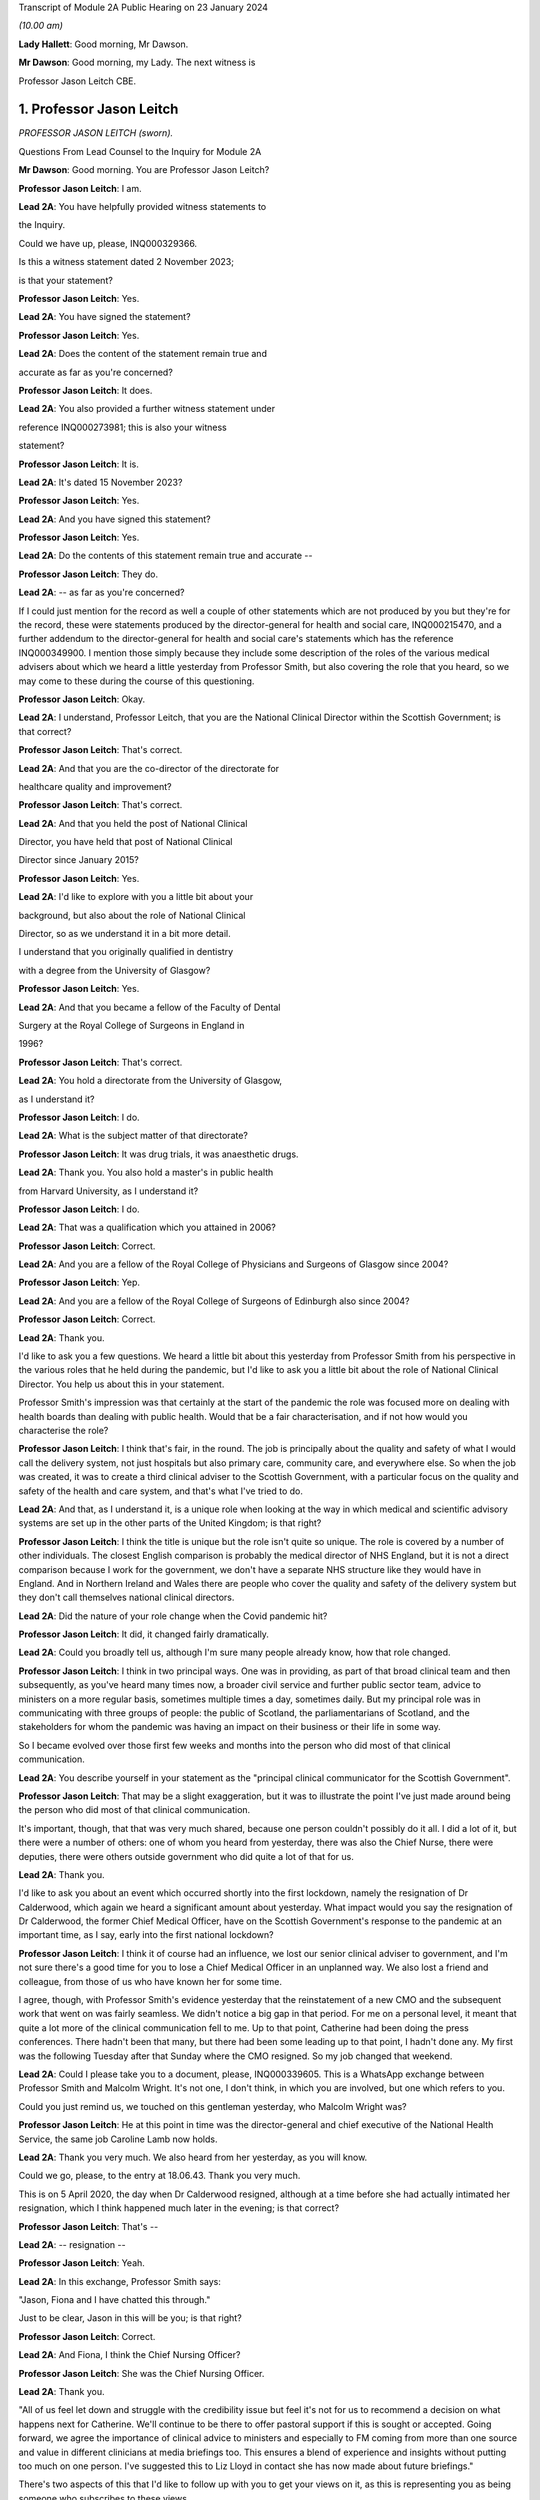Transcript of Module 2A Public Hearing on 23 January 2024

*(10.00 am)*

**Lady Hallett**: Good morning, Mr Dawson.

**Mr Dawson**: Good morning, my Lady. The next witness is

Professor Jason Leitch CBE.

1. Professor Jason Leitch
=========================

*PROFESSOR JASON LEITCH (sworn).*

Questions From Lead Counsel to the Inquiry for Module 2A

**Mr Dawson**: Good morning. You are Professor Jason Leitch?

**Professor Jason Leitch**: I am.

**Lead 2A**: You have helpfully provided witness statements to

the Inquiry.

Could we have up, please, INQ000329366.

Is this a witness statement dated 2 November 2023;

is that your statement?

**Professor Jason Leitch**: Yes.

**Lead 2A**: You have signed the statement?

**Professor Jason Leitch**: Yes.

**Lead 2A**: Does the content of the statement remain true and

accurate as far as you're concerned?

**Professor Jason Leitch**: It does.

**Lead 2A**: You also provided a further witness statement under

reference INQ000273981; this is also your witness

statement?

**Professor Jason Leitch**: It is.

**Lead 2A**: It's dated 15 November 2023?

**Professor Jason Leitch**: Yes.

**Lead 2A**: And you have signed this statement?

**Professor Jason Leitch**: Yes.

**Lead 2A**: Do the contents of this statement remain true and accurate --

**Professor Jason Leitch**: They do.

**Lead 2A**: -- as far as you're concerned?

If I could just mention for the record as well a couple of other statements which are not produced by you but they're for the record, these were statements produced by the director-general for health and social care, INQ000215470, and a further addendum to the director-general for health and social care's statements which has the reference INQ000349900. I mention those simply because they include some description of the roles of the various medical advisers about which we heard a little yesterday from Professor Smith, but also covering the role that you heard, so we may come to these during the course of this questioning.

**Professor Jason Leitch**: Okay.

**Lead 2A**: I understand, Professor Leitch, that you are the National Clinical Director within the Scottish Government; is that correct?

**Professor Jason Leitch**: That's correct.

**Lead 2A**: And that you are the co-director of the directorate for

healthcare quality and improvement?

**Professor Jason Leitch**: That's correct.

**Lead 2A**: And that you held the post of National Clinical

Director, you have held that post of National Clinical

Director since January 2015?

**Professor Jason Leitch**: Yes.

**Lead 2A**: I'd like to explore with you a little bit about your

background, but also about the role of National Clinical

Director, so as we understand it in a bit more detail.

I understand that you originally qualified in dentistry

with a degree from the University of Glasgow?

**Professor Jason Leitch**: Yes.

**Lead 2A**: And that you became a fellow of the Faculty of Dental

Surgery at the Royal College of Surgeons in England in

1996?

**Professor Jason Leitch**: That's correct.

**Lead 2A**: You hold a directorate from the University of Glasgow,

as I understand it?

**Professor Jason Leitch**: I do.

**Lead 2A**: What is the subject matter of that directorate?

**Professor Jason Leitch**: It was drug trials, it was anaesthetic drugs.

**Lead 2A**: Thank you. You also hold a master's in public health

from Harvard University, as I understand it?

**Professor Jason Leitch**: I do.

**Lead 2A**: That was a qualification which you attained in 2006?

**Professor Jason Leitch**: Correct.

**Lead 2A**: And you are a fellow of the Royal College of Physicians and Surgeons of Glasgow since 2004?

**Professor Jason Leitch**: Yep.

**Lead 2A**: And you are a fellow of the Royal College of Surgeons of Edinburgh also since 2004?

**Professor Jason Leitch**: Correct.

**Lead 2A**: Thank you.

I'd like to ask you a few questions. We heard a little bit about this yesterday from Professor Smith from his perspective in the various roles that he held during the pandemic, but I'd like to ask you a little bit about the role of National Clinical Director. You help us about this in your statement.

Professor Smith's impression was that certainly at the start of the pandemic the role was focused more on dealing with health boards than dealing with public health. Would that be a fair characterisation, and if not how would you characterise the role?

**Professor Jason Leitch**: I think that's fair, in the round. The job is principally about the quality and safety of what I would call the delivery system, not just hospitals but also primary care, community care, and everywhere else. So when the job was created, it was to create a third clinical adviser to the Scottish Government, with a particular focus on the quality and safety of the health and care system, and that's what I've tried to do.

**Lead 2A**: And that, as I understand it, is a unique role when looking at the way in which medical and scientific advisory systems are set up in the other parts of the United Kingdom; is that right?

**Professor Jason Leitch**: I think the title is unique but the role isn't quite so unique. The role is covered by a number of other individuals. The closest English comparison is probably the medical director of NHS England, but it is not a direct comparison because I work for the government, we don't have a separate NHS structure like they would have in England. And in Northern Ireland and Wales there are people who cover the quality and safety of the delivery system but they don't call themselves national clinical directors.

**Lead 2A**: Did the nature of your role change when the Covid pandemic hit?

**Professor Jason Leitch**: It did, it changed fairly dramatically.

**Lead 2A**: Could you broadly tell us, although I'm sure many people already know, how that role changed.

**Professor Jason Leitch**: I think in two principal ways. One was in providing, as part of that broad clinical team and then subsequently, as you've heard many times now, a broader civil service and further public sector team, advice to ministers on a more regular basis, sometimes multiple times a day, sometimes daily. But my principal role was in communicating with three groups of people: the public of Scotland, the parliamentarians of Scotland, and the stakeholders for whom the pandemic was having an impact on their business or their life in some way.

So I became evolved over those first few weeks and months into the person who did most of that clinical communication.

**Lead 2A**: You describe yourself in your statement as the "principal clinical communicator for the Scottish Government".

**Professor Jason Leitch**: That may be a slight exaggeration, but it was to illustrate the point I've just made around being the person who did most of that clinical communication.

It's important, though, that that was very much shared, because one person couldn't possibly do it all. I did a lot of it, but there were a number of others: one of whom you heard from yesterday, there was also the Chief Nurse, there were deputies, there were others outside government who did quite a lot of that for us.

**Lead 2A**: Thank you.

I'd like to ask you about an event which occurred shortly into the first lockdown, namely the resignation of Dr Calderwood, which again we heard a significant amount about yesterday. What impact would you say the resignation of Dr Calderwood, the former Chief Medical Officer, have on the Scottish Government's response to the pandemic at an important time, as I say, early into the first national lockdown?

**Professor Jason Leitch**: I think it of course had an influence, we lost our senior clinical adviser to government, and I'm not sure there's a good time for you to lose a Chief Medical Officer in an unplanned way. We also lost a friend and colleague, from those of us who have known her for some time.

I agree, though, with Professor Smith's evidence yesterday that the reinstatement of a new CMO and the subsequent work that went on was fairly seamless. We didn't notice a big gap in that period. For me on a personal level, it meant that quite a lot more of the clinical communication fell to me. Up to that point, Catherine had been doing the press conferences. There hadn't been that many, but there had been some leading up to that point, I hadn't done any. My first was the following Tuesday after that Sunday where the CMO resigned. So my job changed that weekend.

**Lead 2A**: Could I please take you to a document, please, INQ000339605. This is a WhatsApp exchange between Professor Smith and Malcolm Wright. It's not one, I don't think, in which you are involved, but one which refers to you.

Could you just remind us, we touched on this gentleman yesterday, who Malcolm Wright was?

**Professor Jason Leitch**: He at this point in time was the director-general and chief executive of the National Health Service, the same job Caroline Lamb now holds.

**Lead 2A**: Thank you very much. We also heard from her yesterday, as you will know.

Could we go, please, to the entry at 18.06.43. Thank you very much.

This is on 5 April 2020, the day when Dr Calderwood resigned, although at a time before she had actually intimated her resignation, which I think happened much later in the evening; is that correct?

**Professor Jason Leitch**: That's --

**Lead 2A**: -- resignation --

**Professor Jason Leitch**: Yeah.

**Lead 2A**: In this exchange, Professor Smith says:

"Jason, Fiona and I have chatted this through."

Just to be clear, Jason in this will be you; is that right?

**Professor Jason Leitch**: Correct.

**Lead 2A**: And Fiona, I think the Chief Nursing Officer?

**Professor Jason Leitch**: She was the Chief Nursing Officer.

**Lead 2A**: Thank you.

"All of us feel let down and struggle with the credibility issue but feel it's not for us to recommend a decision on what happens next for Catherine. We'll continue to be there to offer pastoral support if this is sought or accepted. Going forward, we agree the importance of clinical advice to ministers and especially to FM coming from more than one source and value in different clinicians at media briefings too. This ensures a blend of experience and insights without putting too much on one person. I've suggested this to Liz Lloyd in contact she has now made about future briefings."

There's two aspects of this that I'd like to follow up with you to get your views on it, as this is representing you as being someone who subscribes to these views.

The first I'd like to address with you is what is meant by the "credibility issue", in particular whether what's been referred to here is a concern about the effect that the resignation of Dr Calderwood would have with the public and with compliance with the then existent lockdown rules.

**Professor Jason Leitch**: It's a question probably best directed to Gregor, since he wrote it, and I don't remember the particular chat he's referring to in any detail. There was of course concern, particularly for those of us who were in the public eye, that rule breaks, in whatever form they took, would have an influence on public compliance and the dialogue we were then able to have because it became the subject of the interview rather than talking about the guidance. So I think that in broad terms is probably what Gregor means by the "credibility issue", but you'd have to ask him.

**Lead 2A**: Was that a concern which you had at that time personally?

**Professor Jason Leitch**: It was a concern that I shared across any of the high-profile rule breaks across the whole of the pandemic, including this one, yes.

**Lead 2A**: This was a particularly pivotal period, when an awful lot was going on, wouldn't that be fair to say?

**Professor Jason Leitch**: I think that's true of the whole pandemic, frankly, but yes, this was a very important period: lockdown had happened 10 days previously, and losing a CMO was of course going to be something that we both talked about, and had to recover from.

**Lead 2A**: I should have reminded of you this at the beginning, Professor Leitch, because I am of course familiar with your speech, but if you would possibly try to slow down a little -- it's a matter on which I'm often admonished myself -- just so that the stenographer --

**Professor Jason Leitch**: I already thought I was doing so. I'll have to ...

**Lead 2A**: Thank you very much. If you could do so a little more, it will be greatly appreciated, thank you very much.

You mentioned a moment ago that you took over principal or a principal responsibility for communication with the public after this. In light of this credibility issue, and the potential that it had for impacting upon public faith in the strategy and compliance with it, what was done to try to introduce that element or address that element in the public communications?

**Professor Jason Leitch**: I answered every question I was asked in a truthful and open way at that time. And during this period, including that week, of course, I did a number of media interviews. I had done a number of media interviews up to this point. The new thing for me the following week was to do the actual press conferences at the podium in Scotland, and I then became a regular face at those podia, with Professor Smith and others.

We answered those questions. My answer to the credibility question was always the same: whether it was this rule break or subsequent ones in other parts of the country, the rules apply to everybody and we're asking you to comply and please do.

That was my consistent answer and I didn't change it this day.

**Lead 2A**: The message also expresses a concern that the source of clinical advice to ministers and especially to the First Minister had up to this point come from Dr Calderwood alone, and hence there was a group effort, it appears, on behalf of the three of you to try to diversify the sources of advice that were going to senior ministers. Was it a concern which you shared at the time that Dr Calderwood had monopolised the advice being given to senior ministers including the First Minister?

**Professor Jason Leitch**: It wasn't. That's not how I would reflect on that period. I think Catherine was the principal person who took that advice to the First Minister, or had the relationship and the conversation with the First Minister, based on advice that was obtained more broadly from other clinical advisers. I wasn't involved very much at that period, so I can't speak to how that was done. My understanding of that period is she sought advice from a number of sources inside and outside government, but she was the one who had the relationship with the First Minister. That -- that bit is true.

**Lead 2A**: Did that close relationship also exist with the then Cabinet Secretary for Health and Sport, Ms Freeman?

**Professor Jason Leitch**: It did, between Catherine --

**Lead 2A**: Yes --

**Professor Jason Leitch**: -- my understanding of that relationship is it was good. I also had a good relationship with both of these politicians, to be clear. I had independent and long-standing relationships with the First Minister, because she was the health secretary when I first came to government, and Ms Freeman had been the health secretary for some time in my period as National Clinical Director.

**Lead 2A**: But you said a moment ago, I think, that you hadn't really been involved very much up till this point?

**Professor Jason Leitch**: I hadn't been involved in giving direct advice to the First Minister. I had been involved in the pandemic response.

**Lead 2A**: Yes.

**Professor Jason Leitch**: Principally with clinical communication, because the interviews had begun in Scotland's national media, and in the work of the Scottish Government directors, who were by this time meeting every day to try to ramp up the response within the health service.

**Lead 2A**: Ultimately the decisions about the pandemic were made by the First Minister, were they not?

**Professor Jason Leitch**: And her Cabinet.

**Lead 2A**: Your position is that they were made by the First Minister and her Cabinet?

**Professor Jason Leitch**: That's correct.

**Lead 2A**: It was important that the First Minister had around her trusted advisers, not just in a general sense, but trusted advisers whom she trusted in their ability to deal with the specific subject of the pandemic; is that correct?

**Professor Jason Leitch**: I agree, or an ability to get that advice from others more specific. I'm hesitating slightly because there were some elements of the pandemic that were so specialised that you couldn't possibly have a senior adviser in government for each of the elements. Vaccination is the one that comes to mind. So the joint committee on vaccination contains all of the UK's best experts on vaccination. Our role, Catherine's role, my role was to try and translate that very expert evidence into a form that could then be given to the decision-makers in each of the countries.

**Lead 2A**: That translation role was a key part of decision-making in Scotland, was it not?

**Professor Jason Leitch**: I agree.

**Lead 2A**: Did it take time for you, Professor Smith and of course the Chief Nursing Officer to develop a relationship with the principal decision-makers around Covid such as might replicate the obviously very close relationship which Dr Calderwood enjoyed with them?

**Professor Jason Leitch**: I can only speak for myself, I think you'd have to ask the other two how they felt. My relationship with the First Minister was long established and strong and I found it that week to be easy to slip into that role that she asked me to fulfil, without any difficulty at all.

**Lead 2A**: My question was directed at the need to develop strong relationships not in a general sense, which you've told us about, but specifically in relation to the extent to which you could provide this important translation role in connection with the pandemic, with which you said you had not previously been involved?

**Professor Jason Leitch**: I think I was able to fulfil that role and had the relationships with both the First Minister, the Deputy First Minister and the health secretary to do so.

**Lead 2A**: Thank you.

As I've said already, you describe yourself as the principal clinical communicator to the Scottish Government, and you have helpfully expanded on what that means.

Could I turn to paragraph 14 of your statement, please, at page 4.

In this passage, you say:

"Decisions relating to the response to Covid-19 were made by Scottish Ministers. My role was not as a decision-maker but as one of many advisers who attended meetings and formal groups where advice was formed and then submitted to Scottish Ministers. I would often attend meetings where I was not an active participant but to listen and learn. My job was to communicate the advice, following decisions by Ministers, to the three groups already mentioned."

I think you mentioned them again this morning. And above in your statement you had told us that these groups were the Scottish public, the Scottish Parliament and the Scottish Government stakeholders.

"To do that effectively I needed to understand the advice that was being given. Throughout the questions there is frequent reference to what medical/scientific advice was given, why that advice was given and how it was communicated. It is important at the outset to underline that my role focussed on communication. I was not principally involved in giving scientific/medical advice, although I was often present when such discussions were occurring."

Is that your position?

**Professor Jason Leitch**: It is. Nuanced by the fact that, as you heard yesterday, the principal clinical adviser to the Scottish Government is the Chief Medical Officer, and I therefore stood ready to help her, and then him, in any way I could with expertise I had or knowledge that I had from others inside the broader system. So I was part of the advisory structures, I wasn't the principal clinical adviser.

**Lead 2A**: Did you provide medical and scientific advice to the government about the pandemic response?

**Professor Jason Leitch**: So I'm not a doctor so I would just change "medical" to "clinical". I provided clinical advice to the best of my knowledge at times in the advisory structures that the Scottish Government had.

**Lead 2A**: Because in the statement provided by the director-general for health and social care, she describes the National Clinical Director as a clinician who will provide independent advice to Scottish ministers where required?

**Professor Jason Leitch**: That's correct.

**Lead 2A**: So you did provide advice on these matters?

**Professor Jason Leitch**: I did, broadly.

**Lead 2A**: What do you mean by the word "broadly"?

**Professor Jason Leitch**: I mean broadly as part of a group of clinical advisers, as part of the four harms group subsequently, as part of a network of advisers, including the Covid-19 Advisory Group. So -- so I don't want to give the impression that I was giving independent solo advice without that broad set of advisers coming together and providing consensus advice.

**Lead 2A**: If I may say so, Professor, it seems like you're trying to distance yourself from responsibility in giving advice; would that be fair?

**Professor Jason Leitch**: No, that would be not fair at all.

**Lead 2A**: Could I take you to a particular example, one that we looked at yesterday with Professor Smith in which you appear to have been involved in giving advice.

Could we look, please, at INQ000 -- sorry, we'll just look at the statement first, INQ000329366 at paragraph 190. This was, this is a -- to put this in context, this is where you're talking about some of the difficult decisions that Scottish Government had to make around about the sort of early autumn period of 2020, September/October. You'll remember that at that time there was consideration of imposing further restrictions, as on 7 September the First Minister had had to announce a slowing down of the easing of the lockdown because cases had started to rise in the late summer. Do you recall that period?

**Professor Jason Leitch**: I do.

**Lead 2A**: Would that be a fair broad characterisation of where we were at the time?

**Professor Jason Leitch**: I think it would.

**Lead 2A**: You mention in the statement there that:

"The 'circuit breaker' and a further lockdown [were] covered in ... [a particular] Technical Report ..."

And you:

"... gave no separate advice on these topics but [were] present at discussions, and in meetings, as it was important that I understood the position so I could then communicate Ministers' decisions."

Could I look, please, at INQ000241645.

Could I just go to the first page, please. This is an advice provided jointly by you, the Chief Medical Officer, and the Chief Nursing Officer, in connection with what restrictions you are proposing ought to be imposed at that time?

**Professor Jason Leitch**: It is.

**Lead 2A**: So this is an advice in which you were involved in a group of three on a very important matter at a very sensitive time during the course of the pandemic?

**Professor Jason Leitch**: Correct.

**Lead 2A**: Was this advice, this particular one -- and if we need to scroll through it to remind yourself of anything about it -- was this communicated to ministers?

**Professor Jason Leitch**: It was sent, I believe -- I only saw this last night, and I saw the email trail this morning. I think from the email trail it went to the private office of the Cabinet Secretary for Health and Sport. I can't be completely certain that it then went to the Cabinet Secretary but that would be what would be expected.

**Lead 2A**: Was the intention, when this had been completed, that it would go to ministers for them to consider your advice?

**Professor Jason Leitch**: Yes, we -- we sent it. A senior civil servant, not one of the three of us, our director of Covid on our behalf drafted this for us and then sent it into the Cabinet Secretary for Health's private office, which would be the way advice would be given.

**Lead 2A**: Right.

Could we look, please, at INQ000241644.

This is a second shorter advice from later the same day that we looked at with Professor Smith. We looked at some passages of these documents yesterday and in the first document it suggests that, from a public health perspective, there was a requirement at that time for decisive action, and a recommendation appears to be made for a firebreak lockdown. In this document, on page 1 at paragraph 6, it says:

"We remain of the view that a 'fire break' amounting to a general stay at home order may be required to be implemented quickly if our recommended measures do not have the desired effect. We do not propose at this stage a planned 'fire break' during the October school holidays but such a step may be required. With or without a 'fire break', we may have to consider tightening travel restrictions further during that period to reduce circulation of virus."

Just to be clear, is your understanding that both of these documents were sent to the private office of Ms Freeman during the course of that day?

**Professor Jason Leitch**: That's correct.

**Lead 2A**: Can you explain, please, what happened in between these two advices to change the nature of the advice which was being tendered?

**Professor Jason Leitch**: I can't remember the specifics. I would take you to the first paragraph of the second document which provides precisely that, it says: "We provided you with our initial advice earlier today. We have taken the opportunity to consider the emerging data and the modelling and on that basis we're of the view that we need to strengthen our position."

So we've clearly between 11 in the morning and 6 at night received more data and modelling and adapted our advice. This is only a section of the first document. The context, the data still stands from the first document in the morning. This is then a new set of interventions which we are recommending. The bullet point list is tighter and more severe than the bullet point list contained in the 11 am advice.

**Lead 2A**: You don't list here, though, do you, the new modelling and data that you took into account?

**Professor Jason Leitch**: We do not.

**Lead 2A**: Okay.

Could I ask you, please, to go to INQ000332382. I'm looking at the 2/2/21, 9.07.

Again, this comes from a group which I don't think you were part of, as far as we can work out, but it includes a number of WhatsApp messages. It's called "Team CMO". Gregor Smith and his staff appear to have been part of it. And in the message of 2 February 2021, at 9.07 -- the "NR" simply means that there's a name there that for some reason has been redacted, Professor, just so you understand.

It says:

"Morning [somebody] emailed on Friday in relation to border health measures to seek clinical views on his recommendations on the review of exemptions from isolation in travel regulations. He is hoping to get this to ministers today. Jason has provided his views on this. Are you happy for this to go to ministers with just Jason's views, or would you like to go back to Craig today?"

This appears to be an email referring to you having provided advice in connection with what should be done about travel restrictions in the early part of 2021; is that correct?

**Professor Jason Leitch**: It does appear to be, yes.

**Lead 2A**: And did you provide that advice?

**Professor Jason Leitch**: I can only -- I can only accept it and say yes.

**Lead 2A**: Was that the kind of thing on which you were providing advice to ministers?

**Professor Jason Leitch**: I did on occasion, yes. The process here would be that the senior civil servant in charge of border health measures would have a briefing that would be written, and then send that out to those of us who were trying to provide clinical advice, seeking that clinical advice. That might go to a number of us -- these days were very busy, and I clearly was able to respond with -- with my view. Gregor hasn't been able to by this time in the morning, and his team are saying: do you want to give your views too? That would then form a consensus view to that civil servant and that would then be sent to ministers.

**Lead 2A**: Could we go to INQ000268027, please.

Again, this is a WhatsApp exchange from a group which was called "Star Chamber", from October -- the group has messages in it that we've seen from October 2020 to in fact early in 2023. I'm looking at the message at 10.09. This is one in which you are involved.

Again, the context of this is perhaps important. This is the October 2020 when, if I recall correctly, this was the point at which the pandemic was largely being managed by putting different areas into different levels of restrictions, and so there were frequent changes of which levels the different areas, the different local authority areas of Scotland needed to be in, in order to manage the extent of the threat in those areas; is that broadly where we were at this stage?

**Professor Jason Leitch**: Correct.

**Lead 2A**: And at 10.09 you point out that:

"Here my 'provisional' allocations having seen the tiers:

"4 - Lanarkshires

"3 - central belt plus Dundee, minus East Lothian and Edin city

"2 - everyone else except;

"1 - islands ..."

You then say to others in the group:

"Thoughts?"

And then you get a response from Jim McMenamin, from whom we've heard already, with his views, and again you say:

"OK. Yep, these are today. On the day we do it we can reconsider."

And you say:

"Thanks."

So again, this is you coming up with an analysis, I think, of what the various local authority areas should be in, you are checking it with a senior colleague, Dr McMenamin, but you are reaching an independent clinical view about what levels these areas should be put into, aren't you?

**Professor Jason Leitch**: I am. The context here is that this group contains three individuals, Jim McMenamin, Gregor Smith and me. Jim McMenamin chaired the National Incident Management Team. The National Incident Management Team was the place where the final advice about tiers was given and then submitted to us in government. So Jim would often use this WhatsApp group to get the clinical consensus from the three of us so that he could then chair the National Incident Management Team with our views in mind. We had data that, for instance, said "If you are this, this is the level you will be", which is how I end up with a 4 for Lanarkshire, a 3 for Dundee, because we had criteria by which the local authorities would know roughly where they were going, based on data that we were seeing.

**Lead 2A**: We've heard evidence, as you will probably know, from Dr McMenamin already, including on the NIMT and its role.

These messages show, do they not, that, far from being simply the principal clinical communicator for the Scottish Government, you were a key adviser on important matters relating to key decisions taken at key times in the management of the pandemic, do they not?

**Professor Jason Leitch**: They do. I don't think I was solely the principal clinical communicator.

**Lead 2A**: Could I just take you to another passage, please, the INQ000335127.

Now, I won't take you through all of this, but I think this has been provided to you in advance. This is an exchange on 6 August 2020 which involves you, Nicola Sturgeon and Joe Fitzpatrick MSP, relating to breaches of lockdown rules by players of Aberdeen Football Club; is that correct?

**Professor Jason Leitch**: It is, but I've only just learned from you that it's Joe Fitzpatrick. I only saw this last night, I didn't know who the other individual was.

**Lead 2A**: Okay. Do you recall these discussions broadly around this time?

**Professor Jason Leitch**: I don't. I recall the incident and I recall the general response to the incident, but I don't recall these specific messages.

**Lead 2A**: So there are some exchanges and there's a message on if we could go on to the next page of this.

*(Pause)*

**Lead 2A**: Sorry, could we go to INQ000335139.

This is in the same context, these are documents that are split up for administrative purposes but effectively, as I understand it, come from the same chain.

You say that:

"I realise it's late but...I think postponing rewards bad behaviour, cancelling and forfeiting the points seems much more appropriate."

There is then a discussion about what should happen with regard to the football club and the breaches of the rules.

Does this exchange not show, in relation to an important matter, that you had direct access to key decision-makers, including the First Minister, including via these messages, and that you were offering direct advice in connection with the way that this important

matter should be handled during the pandemic?

**Professor Jason Leitch**: Yes, it does, but I don't think this is the same chain.

I don't think Ms Sturgeon is on this chain. I didn't

know it was Joe Fitzpatrick, because I only saw this

last night. So I think this is a set of messages August from you -- a little bit further down, I think,                  6           between Joe Fitzpatrick, who was the minister for public

health and sport at the time, and me. I don't think

Ms Sturgeon has anything to do with this --

**Lead 2A**: Okay, but you're offering advice to that minister in any

event?

**Professor Jason Leitch**: I'm having a discussion about what we could do about

this particular football game with the minister for

public health and sport, correct.

**Lead 2A**: That's not advice?

**Professor Jason Leitch**: No, that's advice.

**Lead 2A**: Okay.

**Professor Jason Leitch**: But it wouldn't be the only place that advice would

happen. That would then be put into the system with the

head of sport at Scottish Government.

**Lead 2A**: Thank you.

I'd like to ask you some questions, please, about

your -- the general subject of your use and retention of

messages during the course of the pandemic.

We'll talk about your general communications role

later, but what was your understanding of the Scottish Government's policy on the use and retention of informal messaging such as WhatsApp or text messages or other such things during the course of the pandemic?

**Professor Jason Leitch**: As you've heard, the record retention policy was that you could use informal messaging systems for Scottish Government business. If you did, you should ensure that any advice or any decisions or anything that should be in the corporate record was then placed in that corporate record by email, briefing, et cetera, and then you should then delete the informal messaging. And that's the guidance I followed.

**Lead 2A**: Right, so you mentioned there that advice or decisions should be transferred by those mechanisms. What about discussions relating to the management of the pandemic?

**Professor Jason Leitch**: I think that's subjective, but I think the core advice and the -- so, for instance, the conversation with Jim McMenamin around the National IMT and the -- what levels each place should be at, would then be taken by Jim to the National IMT and that would form the corporate record for that decision-making, and that WhatsApp message could then be deleted. And should be deleted, according to the guidance.

**Lead 2A**: Just to be clear, my question was directed less at the subjective interpretation, which you helped us with, but more whether your understanding was that there was a requirement to retain messages which related to discussions salient to your business in the Scottish Government?

**Professor Jason Leitch**: I think there was a requirement to keep salient information and put it in the corporate record. I don't think there was a requirement to take word for word what was in the informal messaging and place it into the corporate record. But once decisions, advice had been constructed, I think you were then required, according to the guidance, to place that in an email or a briefing or in a meeting with a minister or whatever the next step might have been.

**Lead 2A**: So your position was that you required to retain the decisions, or evidence of the decisions which had been taken in the corporate record, but -- and also you had to retain advice which had been given for the corporate record, but beyond that any discussions salient to the business of the Scottish Government which you had been involved in did not require to be retained; is that correct?

**Professor Jason Leitch**: Correct.

**Lead 2A**: Could I just refer to your statement, which is INQ000273981, this is the one from 15 November, and in response to question 23 at page 10, you say:

"Except for direct messages from my Twitter account, I have not retained any one-to-one informal communications in relation to the management of the pandemic in Scotland. This is because I followed the policy described in more detail above in answer to question 14."

So you used text messages, WhatsApp messages; is that right?

**Professor Jason Leitch**: That's correct.

**Lead 2A**: But you did not retain them above and beyond the interpretation of the policy that you've just set out for us?

**Professor Jason Leitch**: Correct.

**Lead 2A**: I should make clear, perhaps, that some of the messages we've already gone to are not messages that were produced by you, isn't that correct?

**Professor Jason Leitch**: Correct.

**Lead 2A**: Because you had deleted those messages?

**Professor Jason Leitch**: Correct.

**Lead 2A**: And those messages, for the sake of clarity, for your benefit, were provided to us by other people who had retained certain messages which contained some discussions about or involving you?

**Professor Jason Leitch**: That's correct, and who potentially worked for other organisations with different guidance.

**Lead 2A**: Are you seeking to make something of the fact that some of these people worked for different organisations?

**Professor Jason Leitch**: No, I'm just --

**Lead 2A**: Do you know what the PHS guidance was?

**Professor Jason Leitch**: I do not.

**Lead 2A**: Well, if you're trying to suggest that there was different guidance within PHS, I would just like to explore that with you.

**Professor Jason Leitch**: I'm trying to suggest that my guidance was as we've described, that's what I followed. Others would presumably have to follow the guidance in their institutions.

**Lead 2A**: You say in your statement that you've always operated a "today's work, today" approach in your professional life, what do you mean by that?

**Professor Jason Leitch**: I mean that the volume of information in this job, both pre-pandemic but particularly during the pandemic, can be completely overwhelming. Hundreds of emails a day, multiple sources of information. And the only way I have found to manage that, and it's personal, other people do it differently, is to try to manage today's messages, emails today. So I have a system of a private office and me who file emails very strictly. I try and work an "inbox zero" way of working, so my inbox is empty each evening, and that is the only way I've found to manage the level of information that I do. So that means that I would try and manage the messages that I had to manage that day and deal with them that day.

**Lead 2A**: And that's always been your approach to work and it would apply all the more so during the course of the pandemic I would imagine?

**Professor Jason Leitch**: Correct, and remains my way of working today.

I think in this kind of job, with the broad information sources that I receive and the volume I receive, it's the only way I have found of managing my day-to-day work or it becomes completely overwhelming.

**Lead 2A**: Thank you.

Were you aware of any guidance that was issued by the Scottish Government during the course of the pandemic expanding upon its broad policy of document and information retention and trying to make the policy more specific to the fact that people were working in remote locations, using a wider variety of forms of communication, or is the general policy which you've outlined the only policy of which you were aware?

**Professor Jason Leitch**: I have an understanding that it was updated. The principle updating over time was to add in specific reference to the new forms of communication that we were then using. Teams, Zoom, as we all got used to those digital messaging systems inside the Scottish Government.

At the beginning of the pandemic the Scottish Government didn't have Teams and then it subsequently got Teams so they added Teams into the message guidance.

But the core message guidance and information guidance remained the same.

**Lead 2A**: We're aware of a policy that was given to us by one of the directorates that we went through last week that was issued in November 2021. Is that the update that you're referring to, or is there something else that --

**Professor Jason Leitch**: I think there are a number. That's the one that for the first time, I think, although we'd have to bring it up, I think that's the one that specifically mentions WhatsApp for the first time. But my understanding of the general information guidance was that what happened then was they added a specific example, which was WhatsApp. There had already been an added example of Teams. But the pre-pandemic guidance included all messaging for government business.

**Lead 2A**: Yes. So in many ways the basic obligations remained the same, as far as you were concerned?

**Professor Jason Leitch**: Correct.

**Lead 2A**: Even although these new media started to be used more frequently, for obvious reasons?

**Professor Jason Leitch**: Correct.

**Lead 2A**: It is of course -- did you agree with me that it is important, for the purpose of accountability and transparency, that senior figures such as the National Clinical Director, yourself, retain a record of their discussions around important decisions relating to the pandemic and other such matters? Is that an important thing?

**Professor Jason Leitch**: Yes.

**Lead 2A**: Is it important so that those in whose name decisions are taken are able to understand how and why those decisions were taken?

**Professor Jason Leitch**: Yes.

**Lead 2A**: And it's important, I think, would you agree with me, that the roles of particular senior officials in providing advice which may support ultimate decisions or may support an ultimate decision not to act in some way, is it important that the role played by each of these senior officials in those decisions or advice provided should be recorded for those interested in the process?

**Professor Jason Leitch**: Yes.

**Lead 2A**: Could I take you, please -- could I just remind you, first of all, that on 27 May, in response to a question about whether Nicola Sturgeon would order a public inquiry into the Covid-19 outbreak in care homes, she replied in the Scottish Parliament as follows:

"Of course there will be a public inquiry into this whole crisis and every aspect of this crisis, and that will undoubtedly include what happened in care homes."

Do you remember that? That was quite a significant moment in the early part of the pandemic. Do you remember the general theme and her saying that at the time?

**Professor Jason Leitch**: I remember the general theme, I don't remember the specifics of the moment. But yes, in general terms I remember that.

**Lead 2A**: Was it your understanding that from at least that point onwards, if not throughout the pandemic, it was reasonably anticipated that there would be some form of inquiry into how the pandemic had been managed?

**Professor Jason Leitch**: Yes, I presumed it from the outbreak of the pandemic.

**Lead 2A**: Thank you.

Could I have a look, please, at a chat group which is under INQ000268025. Page 6, please.

This is a WhatsApp chat group which we looked at with another witness last week. It is at this time, I think, we worked out with Mr Thomson, it has a rather unusual name, it's a combination of letters and numbers, and I think it was subsequently transferred into a name?

**Professor Jason Leitch**: It's a viral version.

**Lead 2A**: Yes.

**Professor Jason Leitch**: Before it got a Greek name -- they give them numbers before they give them Greek names.

**Lead 2A**: Which is why it's B.1.617.2?

**Professor Jason Leitch**: Correct, which subsequently became Omicron.

**Lead 2A**: Subsequently became Delta, possibly?

**Professor Jason Leitch**: Okay.

**Lead 2A**: We discussed this with Mr Thomson, because he explained that context to us.

**Professor Jason Leitch**: Correct.

**Lead 2A**: And you're absolutely right, I think it explains the change in name, but the subject matter I think was perhaps to discuss the Delta -- it's in the context of the Delta outbreak having an effect on Scotland?

**Professor Jason Leitch**: You're correct.

**Lead 2A**: Which I think happened -- started to happen in, really, the immediate aftermath, coincidentally, of the Scottish election, the Scottish Parliament election in May of that year; is that correct, broadly?

**Professor Jason Leitch**: That's correct.

**Lead 2A**: In this message -- I should make clear again that this was not a message or a messaging group that was provided by you. This again was provided by Dr McMenamin, just for your information.

**Professor Jason Leitch**: Okay.

**Lead 2A**: Could I have a look, please, at this, in this there is a discussion in which Ken Thomson, from whom we've heard, says:

"I feel moved at this point to remind you that this channel is FOI-recoverable."

Then there is a picture of what looks like a face with a mouth zipped over.

And then someone called Penelope, who I think is Penelope Cooper, who is identified just above that says:

"Clear the chat!"

Jim McMenamin says:

"Happy to do so -- Lan reduced from 51 to 39 but fair comment."

To which you say:

"WhatsApp deletion is a pre-bed ritual."

Why did you think that daily deletion of messages was appropriate?

**Professor Jason Leitch**: It's a slightly flippant -- and it's an exaggeration. I didn't daily delete my WhatsApp. My position is, as I've just described to you, that I tried to do today's work today, and if I could assure myself that that work had been managed and dealt with, then I deleted the informal messaging that had led to that moment.

But this was a flippant exaggeration in an informal messaging group, and it wasn't done every day before I went to bed.

**Lead 2A**: It would tend to suggest, would it not, this exchange, that all of you are keen to try to delete messages which may subsequently be recoverable in a Freedom of Information request?

**Professor Jason Leitch**: That isn't my position.

**Lead 2A**: If you did delete your messages on a regular basis, in order to accord even with your interpretation of the policy, you would have required, on a daily or regular basis, to have taken information from that and loaded it onto the corporate record; is that correct?

**Professor Jason Leitch**: In some form. I would have had to have taken the core of that decision or advice -- not the informal chitchat, but the advice and decision-making -- into some form of briefing or email, correct.

**Lead 2A**: And that would have been a task that would have been difficult to have achieved, that translation exercise, given the volume of discussion that you have been talking about?

**Professor Jason Leitch**: Well, it depends where that volume comes from. Much of government business was done in meetings, on Teams, in briefings, in conversations that we had --

**Lead 2A**: I'm obviously talking about any informal(?) messaging here?

**Professor Jason Leitch**: So I don't think it was as onerous as perhaps you're suggesting to take the advice from this group, for example, about what we thought about Lanarkshire or Dundee and assure ourselves that Jim would then take that advice and use it in the National Incident Management Team, and therefore this group could then be deleted.

**Lead 2A**: Could I take you to another document, please.

INQ000268017, page 4.

This is a -- again, this comes from another WhatsApp chat called "Covid outbreak group", and there is a discussion here between a number of people, which I don't want to go through in great detail, but there's a discussion here about the position in Aberdeen at that stage, and the extent to which I think -- well, you were discussing a number of things. You're involved in the discussion. Paul Cackette, Gregor Smith, these are people who are discussing the position in Aberdeen and what might be done, broadly speaking; is that right?

**Professor Jason Leitch**: Indeed and the Covid outbreak group was designed for us to have those conversations about outbreaks.

**Lead 2A**: The entry at 21.44, please.

This is on 30 September 2020 at 21.44. It's on page 24.

*(Pause)*

**Lead 2A**: At 21.44 on 30 September 2020 in this group you say:

"Thanks all....and just my usual gentle reminder to delete your chat....particularly after we reach a conclusion. Thanks all....."

Could you explain what you're suggesting to the other members of this important group then?

**Professor Jason Leitch**: I'm suggesting that we follow the guidance I've just described to you in precisely the way I've just described.

**Lead 2A**: Could you explain that in a bit more detail in this context?

**Professor Jason Leitch**: So this is me suggesting that we should follow the Scottish Government guidance that once we've reached a conclusion, and that conclusion has been fed into whichever mechanism was appropriate for that conclusion, that the chat should be deleted.

**Lead 2A**: Is it correct to say that some of the groups in which you were involved had an auto-delete function applied to it, applied to them?

**Professor Jason Leitch**: It is.

**Lead 2A**: Did you apply that auto-delete function?

**Professor Jason Leitch**: In my memory only once.

**Lead 2A**: And what was the group in which you applied that?

**Professor Jason Leitch**: It was the group we've already discussed with Mr McMenamin and Professor Smith.

**Lead 2A**: What is the consequence of applying an auto-delete function?

**Professor Jason Leitch**: It auto-deletes after a period that you set.

**Lead 2A**: And that deletes -- whose messages does that delete?

**Professor Jason Leitch**: I ... that's a good question, I think it deletes everybody's.

**Lead 2A**: So you set a function which would automatic -- in a group which would automatically delete everyone's messages without knowing whether or not the people had had the opportunity to upload any important information on to the corporate record; is that correct?

**Professor Jason Leitch**: I was comfortable in that group that the decisions we were coming to were being dealt with very, very quickly, because it's the group I've just described to you. That group was principally used on my behalf. I set it up, for me, in order for me to get data prior to media appearances. That's what that group was principally used for. And if you look through it, that's what most of the chat is about, it's me asking Jim for what the rate is in Borders tomorrow, because I'm going on TV in the morning. There was no requirement to retain that data. Jim then subsequently used it in order to get clinical consensus for the National IMT prior to going to the National IMT, and then it could auto-delete.

**Lead 2A**: If your interpretation of the policy is incorrect, and if there was a requirement to retain messages beyond those that you say you have retained on the corporate record, such that messages require to be retained showing discussions salient to the business of the Scottish Government, you have deleted such messages, have you not?

**Professor Jason Leitch**: In line with the Scottish Government guidance.

**Lead 2A**: Well, I'm putting to you a proposition that your interpretation of the guidance is wrong, and I'm putting to you that in fact what one needs to do is retain discussions salient to the business of Scottish Government, which is a wider category than I think you have accepted you have retained. Is that right?

**Professor Jason Leitch**: I disagree with your interpretation of the guidance.

**Lead 2A**: Well, if you just answer my question, please, on that hypothesis. Have you deleted messages, if my interpretation is correct --

**Professor Jason Leitch**: But it's a hypothetical question with which I disagree. I think I have followed the Scottish Government guidance and my interpretation of it is correct.

**Lead 2A**: If, on my hypothesis, Professor, have you deleted messages that fall within the category as I've defined it?

**Professor Jason Leitch**: I think I have followed the Scottish Government guidance and deleted messages in line with the Scottish Government guidance.

**Lead 2A**: Have you applied auto-deletes which will result in messages falling within the category as I've defined it being deleted from the corporate record?

**Professor Jason Leitch**: On one occasion I set an auto-delete in the group we've just described, and I am comfortable that that falls within the Scottish Government guidance.

**Lead 2A**: Thank you.

Could I move on to a separate matter, please, INQ000334792.

We spoke already, Professor, in the context of efforts made by you and others in the aftermath of the resignation of Dr Calderwood of the importance of senior officials, and of course ministers by extension, complying with the rules in order to maintain public confidence and compliance with the regulations. I think that was your position?

**Professor Jason Leitch**: It is my position.

**Lead 2A**: And indeed you, I think, told us that in the period when you took over principal communication responsibilities with the various groups that you described, it was important for you, as part of your message at that time, to try to deal with difficulties that had arisen in that regard as a result of Dr Calderwood's resignation?

**Professor Jason Leitch**: Correct.

**Lead 2A**: And generally it was, of course, important going forward, in particular in the light of that having happened, that ministers complied with the rules and that there was clarity as to what the rules were so as to maximise public confidence and compliance?

**Professor Jason Leitch**: Yes.

**Lead 2A**: Page 42, please, 19 November.

There is an exchange here, I think, between yourself and the now First Minister, is that correct, on this page? There are a number of exchanges.

**Professor Jason Leitch**: Correct.

**Lead 2A**: This again, I should say, this was not provided by you, this exchange, was it?

**Professor Jason Leitch**: It was not.

**Lead 2A**: It was in fact provided by the now First Minister in response to requests made of him.

In this exchange, which took place in November 2021, on 19 November -- again, if we can try to contextualise that for people. I'll try but if I get it wrong, Professor, please correct me. This is a period when cases have started to rise very significantly in Scotland, initially as a result of the Delta wave, but we're now coming close to if not quite into the period when Omicron started to become the dominant strain, pushing cases up even further, isn't that right?

**Professor Jason Leitch**: Correct.

**Lead 2A**: What we're about to see at this stage, we've seen from some statistical evidence, was a peak which represented a peak of infection eight times greater than had been the peak in the first wave in Scotland, in terms of the numbers that were infected, on a broad assessment. Was that roughly your understanding?

**Professor Jason Leitch**: Indeed, but extra context perhaps is vaccination and therapeutics were -- were able to help us and, in some way, deal with that eight times increase, but yes, you're correct.

**Lead 2A**: Yes, we heard quite a bit about vaccination and its impacts on the strategy from Professor Smith yesterday, but I'm just trying to get the context here, because, of course, the cases were already high from Delta and they were about to go through the roof with Omicron, although this was not known at that time, I think. Is that broadly where we were at this point? Have I got that right?

**Professor Jason Leitch**: I think so.

**Lead 2A**: Therefore it was important at this stage that the government be doing everything it can to try to make sure there was maximum compliance, because Omicron, although thought to be milder, was way more infective and ultimately caused a significant number -- thousands of deaths in Scotland?

**Professor Jason Leitch**: Correct.

**Lead 2A**: In this exchange the now First Minister says -- he refers in the I&S section, which has been taken away, to an event that he is attending and he says:

"I know sitting at the table I don't need my :outline:`mask`. If I'm standing talking to folk need my :outline:`mask` on?

You say:

"Officially yes. But literally no one does. Have a drink in your hands at ALL times. Then you're exempt. So if someone comes over and you stand, lift your drink."

Then you say:

"That's fun. You'll go down a treat. Where is it???"

Then he goes on and gives you some information about what it is that he's going to be attending.

Why did Mr Yousaf, then the Cabinet Secretary for Health and Social Care, do you understand, feel the need to clarify the rules with you about :outline:`face masks`? Did he not know what they were already?

**Professor Jason Leitch**: There was an ambiguity here that I faced as well, as we re-opened in this period, of the country, and that ambiguity was that we were allowing social occasions. I remember being at this -- that same evening I was giving an after dinner speech at the Royal College. And there was an :outline:`ambiguity around mask wearing` when you were seated, eating, drinking, because these events are -- often involve a dinner. And there was some difficulty with the interpretation of :outline:`mask wearing` inside those rooms when you were eating, drinking or moving around. And the reality of life is that they happened to me and it became quite an incident on social media that I was approached at a dinner and somebody came over, asked for a picture, I stood up, took the picture, I didn't have a :outline:`mask` on. So, strictly speaking, that was breaking the rules, but it was during a dinner and during an occasion with a social occasion and therefore I thought it was legitimate. And he is asking precisely that scenario.

**Lead 2A**: You used the phrase there "strictly speaking". In light of the background that we've just gone through, was it not important to speak and act strictly at this time?

**Professor Jason Leitch**: Yes, it was, and I endeavoured to do that throughout, but there were occasions, particularly when the country was opening up again, where there was of course nuance around the guidance and the rules, and this I think was one of those occasions: when you were at a dinner, eating and drinking, and somebody approached you.

**Lead 2A**: If the Cabinet Secretary for Health and Social Care didn't understand the rules, what chance did anybody else have?

**Professor Jason Leitch**: As I've said, I think this was a tricky area that I found tricky as well. I understood the rules and I understood what we were trying to do, but the reality of life and the environment in which we were trying to do these things perhaps suggests this guidance was nuanced rather than entirely right.

**Lead 2A**: You say that officially he does, if standing talking to folk, need to have his :outline:`mask` on, but respond that "literally no one does". Was that your impression of the state of compliance with that rule at this time?

**Professor Jason Leitch**: That was my impression at the few social events I had been to during this period. Because, as I said, the official rule was during your dinner and drinking at your dinner and the drinks reception you didn't have to wear a :outline:`mask`. When you were having your dinner, if, for instance, you went to the bathroom, you had to put a :outline:`mask` on. That didn't cover specifically what's happening here and what happened to me, is somebody comes over, interacts with you during the dinner, you stand to talk to them politely, do you have to put a :outline:`mask` on?

**Lead 2A**: "... literally no one does."

Was that a state of affairs that you thought was acceptable, given your prominent role in the management of the pandemic at this important time?

**Professor Jason Leitch**: If this were a broader and very important piece of guidance, I would not be comfortable with that at all. This was a tiny nuance inside broad guidance about dinners and drinking.

**Lead 2A**: Do you then go on to give the Cabinet Secretary for Health and Social Care a work-around to try to enable him to attend the function, not :outline:`wear a mask` and get out of complying with the rules?

**Professor Jason Leitch**: No, that follows the rules. So if he has a drink and it's a drinks reception type environment, that follows the rules. I gave him advice to show him how to comply with the rules.

**Lead 2A**: You told him to have a drink in his hands at all times whether he was drinking it or not.

**Professor Jason Leitch**: I told him to have a drink in his hands. He wouldn't be drinking it the whole time, but having a drink in your hands meant you didn't have to wear a :outline:`mask`.

**Lead 2A**: This is a work-around so that he didn't have to :outline:`wear his mask` at the dinner, which is what he was trying to achieve?

**Professor Jason Leitch**: You were allowed not to :outline:`wear your mask` at the dinner because you were eating and drinking. The nuance here is somebody approaches you because you're the Cabinet Secretary for Health, or the National Clinical Director, talks to you at the table, and you stand to speak to them.

**Lead 2A**: Could I ask you some questions -- you can take that down, thank you very much -- about the main role in which you were involved, the public health communications strategy, just to help the Inquiry understand it more.

You've already given us some useful explanation as to the strategies in your statement. In your earlier statement of 2 November, INQ000329366, it's page 10, paragraph 46, you say -- this is in the context of explaining the strategy. You say:

"We communicated as clearly as possible in all the advice and communication. Technical terms were used where necessary, and language was then adapted for each audience. I did many media briefings and many Scottish Parliamentary committee appearances. We held daily press conferences for 18 months. I always tried to be completely open and honest, including when I did not something. While I accept there are undoubtedly learning points for how we communicated advice to people, at all times we were as transparent as we could be."

We're particularly interested in this Inquiry about the possibility that we may make recommendations as to how things might be done better, including in connection with public communication, which is a part of the subject of the module. What, given your extensive experience and leading role in the communications strategy, do you think the learning points are that the Inquiry ought to consider?

**Professor Jason Leitch**: I think there are a number, from a personal perspective. You will have to judge whether they're important enough for the Inquiry. I think I learned as time passed three things. I learned about behavioural science and the nature of its involvement in communication. I would summarise that by -- and I think you're hearing from Mr Reicher tomorrow, who was our principal adviser on behavioural science -- tell the public why before you tell them what. And I think at the beginning of my experience of communication I probably didn't do that as much as I should have. So it was about the emotion of why you were asking the public to do something that was really quite difficult, rather than what. I think we got better at that.

I think there is something about groups which were seldom heard, harder to reach, translation -- the -- I spent as much time as I possibly could in places that I didn't know existed, like the African radio station for Scotland and the Polish radio stations for Scotland, but I think I learned that we could have been better at that, over time.

I think the other error I made, frankly, was sometimes I overspoke. Sometimes I got ahead of myself. Because I was on -- as you will know, because you live in Scotland, probably, I was on a lot of shows, a lot of the time, and people would ask me questions three, four months ahead, what would happen here, what would happen then, and I did my best to answer all of those questions as wisely as I could, with the knowledge I had at the time, and at times I overspoke.

**Lead 2A**: That's a very useful reflection, I think, Professor. I was going to ask you a question, which I might address now, about -- there are a number of occasions I think when one looks at things that you said which I would characterise them as tending to try to suggest to people, "Well, if you stick with it for now you might get to do something fantastic in a month", and the general tenor of the question I was going to ask you about that was whether sometimes you overpromised things, because sometimes you then, responsibly one might say, then reflected on that and had to say, "Well, I've perhaps given the impression you were allowed to do something that maybe you" -- because of the circumstances --"you actually can't do".

So what would your reflection be on that particular aspect of things, because it does seem in this regard that you have reflected upon that particular aspect of your communication style?

**Professor Jason Leitch**: I think that's fair. In my defence, when you're on a phone-in show or you're on the chart show and you're being asked questions on relatively informal media about what you perhaps think is going to happen at Christmas, or is the football season coming back, or -- and you say, in April, "Yes, I think the football season will be back in August, and I'll look forward to it", I would always of course caveat that in my response. The caveat is usually lost in the translation of what is -- then subsequently finds its way into the public domain.

And then on occasion a new variant would arrive and I would often say in these informal press environments that, "We don't know if a new variant will come, we don't know how good vaccination will be, but all things being equal, with a fair wind, yes, I think the football season will return".

I think there's an argument that you should do that. I tried to do that with the public in an open and honest way. I think much of the public appreciated that openness, but sometimes I got that wrong.

**Lead 2A**: I think it fair to say, having looked at a number of articles and pronouncements and communications, the football and it's availability featured highly in your predictions. That was obviously to try to do -- as you're saying, I think, promise people things they really wanted. But, as you say, you had to reflect on that sometimes as circumstances changed; would that be fair?

**Professor Jason Leitch**: That would be fair. There was also strategy. And the reason football is so prominent is the most listened to radio show in Scotland is a football show, and I appeared on it every week for 18 months. And the reason I appeared on it every week for 18 months was to get the message out to a very, very broad demographic. Over half a million people, I think, who listened -- a tenth of the country -- who listened to that single radio show. And that allowed us to get messaging out to people who weren't listening necessarily to the regular news bulletins, watching our press conferences and other places. So that more informal communication, which I did extensively, was -- and inevitably often led to conversations about football, it being a football programme.

**Lead 2A**: I suppose you had better tell her Ladyship what the show is, although I know what it is because I do live in Scotland.

**Professor Jason Leitch**: And you probably listen to the show. It's called Off the Ball. It's a two-hour Saturday lunchtime football show. But there was no football, so they had to have something else to talk about, so they talked about Covid.

**Lead 2A**: You say in the statement, in the passage which I read out, that the general theory or one of the main components of the strategy was to be as transparent as you could be --

**Professor Jason Leitch**: Yes.

**Lead 2A**: -- is that correct?

There are a number of things about the pandemic response where subsequent scrutiny and media attention have suggested that the Scottish Government's response throughout was not as transparent as it might have been, including, for example, revealing information in real time about the Nike conference, information about the identity of the first person to die from Covid in Scotland, and of course, perhaps most significantly, the details of the number of people infected and dying in care homes.

Two of those things at least resulted in subsequent Public Health Scotland reports, which occurred after the event, but which did not quell public concern about the precise circumstances of these events.

Would it be fair to say that the Scottish Government was not always as transparent as it could be in its communication about the pandemic?

**Professor Jason Leitch**: I think I can probably only answer for myself. I wasn't involved in two of them, but I have been asked questions, of course, subsequent -- I was asked questions about the Nike conference for many months afterwards, having not been involved at all in the Nike conference. I think there is a balance, and you've heard that balance come through from a number of other witnesses I think, about these small incidents. I remember an outbreak in Gretna, an outbreak in Perth, where you do have to be careful not to identify individuals.

I, in my communication, tried to give the public, the parliamentarians and the stakeholders all of the information I had when I had it. And I tried to interpret that in a way that the public would understand so they would know what it was we were asking them to do in order to stay safe.

**Lead 2A**: You may not have been involved in those incidents themselves, but you must have been involved in the aftermath, to the extent that there was public concern about these matters, and concern in particular that matters had been concealed from the Scottish public about them, such that these are things, as I think you accepted, you would have had to have addressed in your subsequent communications strategy?

**Professor Jason Leitch**: I did, and I answered questions about the Nike conference many, many times for many months afterwards, and I tried to tell the truth as I knew it in those moments. So I think there is transparency but I think there is a balance sometimes, particularly when patients and families' health is involved, about what you can say and when you say it. The generality of the position is that I, as an individual, tried to be as open and as honest as I could.

**Lead 2A**: The matters I've mentioned, along with the resignation of Dr Calderwood, one might say caused a significant confidence deficit in the Scottish public as regards the way that the early stages of the pandemic had been handled, the aftermath of which you of course had to deal with, as you've explained. Would it be fair to say in hindsight that you think the Scottish Government should have handled the way in which it communicated with the public about those matters better and, if so, in what way?

**Professor Jason Leitch**: No, I'm not sure I do accept that. I've seen no evidence to suggest that overall trust in message and messengers and compliance was affected by those elements that you describe. I am -- please don't misunderstand me, I'm absolutely certain that communication at all times could be improved and we could get better and I've tried to give you some personal reflections of where I think that applies to me as an individual.

**Lead 2A**: But given that your aspiration was that at all times the Scottish Government would be as transparent as it could be, the Scottish Government was not as transparent as it could have been in relation to these matters?

**Professor Jason Leitch**: Well, the question is "as it could be". My understanding of the Nike conference was that the fear was that, in saying more, people would be identified and therefore anxiety would be created and patient confidentiality would be breached. So there is a balance, and a limit, to that level of transparency.

**Lead 2A**: Would it be fair to say, because I think someone has done a numerical analysis suggesting that you held more than 250 media briefings, the lunchtime briefings, you -- from an advisory perspective, as I think you've told us already, you did most of those? There were appearances from others in an advisory capacity, the Chief Nursing Officer, the Chief Medical Officer, at times, but you were the prominent face. Was that something upon which one might reflect as being something that could have been done differently, in particular, given the weight associated with the Office of the Chief Medical Officer, that he might have appeared more at these briefings than he did?

**Professor Jason Leitch**: I actually think those numbers are incorrect. I think the overall briefing number is about 250, you're correct, and the First Minister did the vast majority of them. I think Professor Smith did slightly more than me of the -- but I'm happy to be corrected, I haven't seen a recent table of that.

I think the balance -- to answer the core of your question, I think the balance was about right. Gregor did about two or three a week, I did about two or three a week, and then we would often use either a deputy, one of our deputies, or the Chief Nurse to fill the other days. We were trying to do them at one point seven days a week, so we had to share that load, and I think that worked. I think I did do more media appearances, away from the podia, than others, and that was the nature of the role, because we couldn't all do everything.

**Lead 2A**: In the UK Government's media briefings and public briefings, one often saw Professor Whitty, Sir Patrick Vallance, who were the Chief Medical Officer and Chief Scientific Adviser respectively. Would it be fair to say that you decided to adopt a different tone to the way in which the UK media briefings had been presented, and if so why?

**Professor Jason Leitch**: I'm not sure it was a -- I'm hesitating, because I'm not sure it was a decision. I think a different tone developed, but I don't remember a time when I sat in a room and somebody suggested we adopt a different tone.

I think we were led by the former First Minister in her way of dealing with the media and her way of dealing with public communication, and therefore we fitted into that environment as clinical spokespeople in that environment.

There was a decision, I remember, that was sometimes revisited, about not, for instance, using data. The UK Government often used slides, famously, and we decided not to do that. We thought that wasn't the way that the Scottish public would want to hear from us, because we often gave data. And then we also took long series of questions. So we took the questions until they were done rather than just a few questions.

So that model was designed by our news and communications teams in light of the First Minister's preferences and we fitted into that.

So I think the tone was different but I don't think it was a particular moment where we decided to make the tone different.

**Lead 2A**: Do you think, particularly by way of contrast with the UK cell, which you accept is different, using the graphs and the individuals involved, that the strategy in Scotland lacked a degree of gravitas in terms of trying to get across to people the severity of the situation? In particular, if one looks at the UK Government approach, as you say, it was very data-driven, slides. One also had the authority of the Chief Medical Officer, who of course was a highly respected figure in the field of public health and infectious diseases. Do you think that the Scottish Government's tone and approach lacked the gravitas that it required to get the messages across to people?

**Professor Jason Leitch**: I think there's probably a judgement for others. It's one with which I disagree. I'm not sure gravitas is the principal thing you seek in public communication during a global pandemic. I think what you seek is empathy and an ability to describe to the public of the country for which you're trying to communicate the nature of the threat we all face and what we are then asking them to do.

I think there were moments of very extreme gravitas. I remember, for example, Gregor and I appeared very -- very rarely did we appear together at that, but there were two occasions when there was a decision made that we would appear together, and one of those occasions was the second lockdown. And that felt like one of the more serious days I had ever faced as a professional. And we stood together with the First Minister on a Sunday and told the country that, regrettably, the advice to the First Minister was that we were going to have to take more severe restrictions.

So it wasn't all football shows and phone-ins. Quite a lot of it was very, very serious question and answer and statements from those podia.

**Mr Dawson**: Okay, thank you.

If that's an appropriate moment, my Lady?

**Lady Hallett**: Certainly.

Just before we break, Professor, could I just go back to the deletion of messages. Some of the tone of some of the messages that I've seen suggest a rather enthusiastic adoption of the policy of deleting messages; would that be fair?

**Professor Jason Leitch**: It's certainly not -- wasn't my position. You'd have to ask others, clearly, but that wasn't my position. My position was that I was following the guidance and wasn't particularly enthusiastic or otherwise about deletion.

**Lady Hallett**: There also might be a suggestion that some of the message -- some of the people wanted to delete messages to avoid the messages being the subject of a Freedom of Information request. That would be wrong, wouldn't it, if you deleted a message to avoid a Freedom of Information request?

**Professor Jason Leitch**: Yes, and that wasn't my position.

**Lady Hallett**: So you agree it would be wrong if that was what was being --

**Professor Jason Leitch**: If it were -- I think there are specific rules around what FOI can get and can't get, so -- so if you're doing it in order to specifically avoid, then, yes. And I never suggested or did so.

**Lady Hallett**: And the last question I have is: when the Scottish Covid Inquiry was announced, did your following of the policy change? Did you seek any advice about deleting messages or did you continue to delete messages in accordance with the policy as you saw it?

**Professor Jason Leitch**: I continued to follow the guidance as I saw it.

**Lady Hallett**: You didn't seek any help as to whether you should, given that there would be a judge who had the right to demand production of documents and information?

**Professor Jason Leitch**: I received advice from the Scottish Government every time new advice came, which I think the Inquiry has, emails from the director-general for corporate, as time passed, from both this Inquiry and the Scottish Inquiry, and I continued to follow that guidance.

**Lady Hallett**: Thank you.

I shall return at 11.35.

*(11.18 am)*

*(A short break)*

*(11.35 am)*

**Lady Hallett**: Mr Dawson.

**Mr Dawson**: Thank you, my Lady.

Just to return very briefly, as her Ladyship did, to the subject of the WhatsApps, Professor, before we get back to the media strategy.

Could I have INQ000268017, please, at page 10.

This, I think, is one of the groups we were looking at earlier, the Covid outbreak group. There's a passage I'd just like to take you to at 16.09. It's a passage we looked at with Mr Thomson the other day. So you see that the names are overwritten where the numbers were. Mr Thomson, this says:

"Just to remind you (seriously), this is discoverable under FOI. Know where the 'clear chat' button is..."

To which Nicola Steedman -- who I think was DCMO, is that right?

**Professor Jason Leitch**: She was.

**Lead 2A**: Yes. Says:

"Yes- absolutely..."

You say:

"DG level input there...."

To which Mr Thomson says:

"Plausible deniability are my middle names. Now clear it again!"

To which you say:

"Done."

Nicola Steedman says done, and another person called Donna Bell says:

"And me."

You mentioned earlier that the Scottish Government provided you with guidance during the course of the pandemic as to how the policies might be applied in the particular circumstances. Does this not show a senior civil servant telling you that you should delete messages which are discoverable under FOI?

**Professor Jason Leitch**: I think that's a matter for him, and one that you covered with him extensively. I think the FOI rules are not quite as simple as holding on to every record, and my position remains that I followed the guidance at all times, including and bearing in mind what that guidance said about FOI rules.

**Lead 2A**: He tells you that the chat you've had is discoverable under FOI; is that correct?

**Professor Jason Leitch**: He's -- he says that, yes. I don't know if that's true.

**Lead 2A**: But he says it is, he says it is in the message.

**Professor Jason Leitch**: He quite clearly says it is.

**Lead 2A**: He tells you to clear the chat; is that correct?

**Professor Jason Leitch**: He tells the group to clear the chat, yes.

**Lead 2A**: And you do so; is that correct?

**Professor Jason Leitch**: That's correct.

**Lead 2A**: Moving back to the media campaign questions, you mentioned earlier -- I may have got the numbers wrong, but I think you mentioned earlier as regards the daily media briefings that the First Minister attended very many of those, I don't think all of them --

**Professor Jason Leitch**: Almost all of them.

**Lead 2A**: Yes. Ms Freeman I think on occasion, but -- sorry, go ahead.

**Professor Jason Leitch**: We tended to use the health secretary on a Friday actually, or a Sunday, so once a week it was usually another elected official, and the First Minister did the rest.

**Lead 2A**: There was criticism during the course of the pandemic that the First Minister used her regular appearances in media briefings for political gain. Was this a matter that was considered in the media strategy that might undermine your important message?

**Professor Jason Leitch**: It wasn't considered in my hearing or in my view at any time. There was, of course, cross-government interaction, and conversations about what we should do across the four governments, but there was never a suggestion that this should be done in a political way and the briefings should therefore follow a political course.

**Lead 2A**: Were you aware of the fact that that was a criticism that was being made of the general --

**Professor Jason Leitch**: I was aware that in some of the public discourse there was a suggestion that some of the differences were being made for political reasons. It was even suggested that I was giving advice based on political difference, which is categorically untrue.

**Lead 2A**: You mentioned earlier in one of your reflections on what might be done better. You accepted, I think, that sometimes you had said things and perhaps overspoken, that you required to, perhaps sometimes due to changing circumstances, go back on in order to clarify.

As far as what you would say, in your role, specifically to that, were you effectively able to say whatever you wanted or did anybody advise you on that or assist you with that? Was that something that was entirely within your control?

**Professor Jason Leitch**: It was entirely within my control. However, I did receive media advice and help from our communications department, in which shows to do, when to do them. So there was -- I didn't choose always which bits to take. I was a Scottish Government communicator, I wasn't an independent communicator, but I was never restricted in what I could say.

**Lead 2A**: Could I go to INQ000334574, please.

This is an exchange again from WhatsApp messages that you did not provide, which involve you. It comes from June of 2020 and involves an exchange between you and Kate Forbes, talking about media appearance.

I'm starting at the message at 24/6 at 12.05.57. Just have that up, please, thank you.

You say to her:

"You and me on Friday?????"

She says:

"Is the FM coming?"

You say:

"Always."

You say:

"Have you met her???"

You say:

"Awwww....you'll get Gregor!!!!"

Some sort of emoji there.

You say -- she says:

"You know more than I do."

Then she says:

"How do I get this info?"

And says:

"Information is power."

You say:

"That's always true surely??"

You then go on to say:

"It's actually not easy to get. It's not very well organised. Basically Liz L and FM decide."

Then you say:

"And it changes at short notice. Clinically we do Gregor Monday/Tuesday, Fiona Thursday and me Friday and Sunday."

And she thanks you.

Does this -- is this giving the impression -- it seems that Ms Forbes is going to be involved in one of these. Perhaps she hasn't been --

**Professor Jason Leitch**: For the first time.

**Lead 2A**: Yes, so you're trying to give her some guidance as to how it works, is that --

**Professor Jason Leitch**: I probably should add slight context in -- Kate Forbes and I know each other a little personally as well as professionally.

**Lead 2A**: Okay, thank you. What you're basically saying to her is what's going to happen at the public presentations is not very well organised and changes at short notice; isn't that right?

**Professor Jason Leitch**: I think that's relatively flippant, so the "not ... well organised" is a flippant remark that I -- is probably not fair. However, there is some truth in the fact that we didn't always know which week which clinical advisers were going to do and we sometimes switched them around at short notice. Partly our fault, partly the fault of the communications team who were organising it.

**Lead 2A**: But you say that not in the context of a question about who will appear but in the context of her trying to get information that she might present. So it tends to suggest that the information to be conveyed is not very well organised and decided at short notice?

**Professor Jason Leitch**: So I can't say for sure. My reading of that is because I then go on to say "Basically Liz L and FM decide" is I'm referring specifically to who will appear at the press conferences. Because then I go on to say "And it changes at short notice". So I think it's in reference to who will appear.

The data for the press conferences I can put my hand on my heart and say was very well organised. We got it each morning and that was the data we then used at the 12 o'clock press conferences.

**Lead 2A**: How did the -- how did you attempt during the course of your media presentations, predominantly the briefings, but more generally if it's relevant, to deal with the difficult subject of misinformation which came out through various sources but the Scottish Government's position was was not accurate?

**Professor Jason Leitch**: It was hugely difficult and a massive challenge for all of the communicators around the world. I sought advice from those more expert in it then than me, including Stephen Reicher, who you will hear from tomorrow, but others with expertise in misinformation, and the general advice is not to fight it, the general advice is to continue to tell the truth as you know it and that is the way to compete.

It was very tempting, I have to tell you -- particularly on social media, where I was attacked regularly, and remain attacked today regularly, by people who put into misinformation into that -- for me to respond directly. The advice was never to do that. The advice was to continue to tell the truth and continue to use the science to compete against that in the public mind, and that truth would then win the day, effectively. And that's what I tried to do.

**Lead 2A**: What were the sorts of areas in which that became an issue?

**Professor Jason Leitch**: It was principally around vaccination, is probably the best example, but there was also misinformation at the beginning that this virus wasn't what we said it was, it wasn't dangerous, it didn't affect these people in this way, it affected other people in different ways. So there were a series of, let's call them broadly, "theories" around how we should react, in every country of the world, but it came to a head during the launch and roll-out of the vaccination programme, where misinformation became a global phenomenon.

**Lead 2A**: One way of conveying to the Scottish public that it was serious might, on reflection, have been to tell them more about the fact that Covid was Scotland, as had been discovered at the time of the Nike conference?

**Professor Jason Leitch**: Well, they knew Covid was on its way and we announced the first case. We've -- we've discussed why the specifics of the Nike conference and perhaps small outbreaks wouldn't be discussed. I'm not sure that relates to misinformation. The misinformation is about trying to get as much of the truth about the virus into the public domain.

**Lead 2A**: Well, you were the one that brought up, in response to my question, there were difficulties about understanding the severity at the beginning, so I was suggesting to you a way that might have been dealt with was to be more candid with the public about the Nike conference and the fact that Covid had arrived in Scotland.

**Professor Jason Leitch**: I think we were candid about Covid arriving in Scotland and about the first death in Scotland. And as I learned information about the nature of the virus I spoke to the public very frankly about the risk that I and they faced together.

**Lead 2A**: Are you aware of whether the first person whose death was announced in Scotland had attended the Scotland against France rugby international on 8 March?

**Professor Jason Leitch**: I'm not.

**Lead 2A**: Could I just ask you briefly, and you do give us a lot of assistance with this in your statements, about the FACTS campaign.

The broad contention of FACTS was that the acronym which was used was too complex to be able to be comprehended by most people. What is your view on that, even if that view is in retrospect?

**Professor Jason Leitch**: I'm not sure there is -- I've not seen evidence that that is, as you described, the broad consensus. I think it is slightly complex. It was developed not -- not by me, I was the spokesperson and communicator, it was developed by the communications department of the Scottish Government and an external agency. We had told them what interventions we wanted the public to be reminded of, and there were, as it turned out, five of them. And in order to get that into some form of recognisable form that we could then use on posters and we could then -- the idea wasn't for the public to memorise it. The idea was that it would be used as an aide memoire in documents, posters in the street, I was able to use it, we were able to use it at briefings. I think it was a little complicated but I don't think it was overall complex.

**Lead 2A**: In his evidence to the Inquiry, Professor Paul Cairney referred to a study by MacMillan and others which looked into the success of FACTS in terms of the number of people who could recall the five different components of it. That study suggested that 1% of respondents could recall all five elements, 38% recalled none, and 42% recalled only one. Would that be evidence to tend to suggest that it wasn't a success?

**Professor Jason Leitch**: It would, but there's other evidence in that same report to suggest that people did understand the broad intention. And it was a very small sample size, that specific study. 60% of people knew F stood for :outline:`face coverings`. And I think, in the round, having something that reminded people that there things to do, that included :outline:`face coverings`, avoid crowded places -- I can do them all if you wish -- and use that on posters and communication around the country was, in retrospect, a good thing. Could we adapt that to make it simpler? Probably.

**Lead 2A**: I'm very glad to hear, Professor, you're in the 1% who could recall all five elements. I'm sure that's true.

**Professor Jason Leitch**: I did say it a lot.

**Lead 2A**: If the position is that you wish to convey a broad message, could that not have been done far more simply and effectively?

**Professor Jason Leitch**: I think those two things happened at the same time. People understood there was a FACTS thing. And if you look at the polling, did people know there was a thing called FACTS? The answer was yes, in the main. Could they identify each individual element? Not as well as perhaps we would hope. But remember, the -- we had icons and the words. Those icons became very broadly used around the country in posters, in leaflets, in vaccination centres, and I think the general concept of there are things you can do to make yourself safer was a good one to pursue.

**Lead 2A**: Thank you.

You have in the material that you provided to the Inquiry and also more generally offered a number of general reflections on various aspects of the way that Covid-19 was managed in Scotland. I'd just like to explore a few of those in conclusion with you, Professor.

In one speech you gave about faith during Covid, which I think was recreated to some extent in a Spectator article on 20 March 2023, entitled "Jason Leitch's lockdown regrets", you said:

"'I made some missteps ... 'I don't know if [I'd] do it the same way again because we have different knowledge now. I wonder if closing schools is something we'd reconsider'. And of lockdown more generally? 'Lockdown', Leitch concluded, 'is an old fashioned approach to managing a disease that is going around the world in an aeroplane."

Now, there are a number of elements to that, but I wanted to give you the opportunity to expand upon your what appear to be genuine reflections upon the policies around the closure of schools and the appropriateness of lockdown for managing a 21st century pandemic?

**Professor Jason Leitch**: So I'll do it in reverse, if you don't --

**Lead 2A**: Absolutely.

**Professor Jason Leitch**: So the lockdown first. The lockdown one in the Spectator and subsequently in the media was slightly misunderstood. This was a broad Q&A for an hour and a half on a Sunday to a large group, and I was genuinely open and reflective, and I'm happy to be so here.

What I said about lockdown being old-fashioned was misunderstood. What I meant was that when you have an infectious disease that you don't understand, pretty much the only thing you have in the tool box, in the public health tool box, is to take infected individuals and separate them from the rest of society, unfortunately. That's what happened with smallpox, it's what happens with unknown and rare infectious diseases. And therefore, in order to stop that spreading, lockdown was therefore required. I don't -- I didn't suggest for a moment that it wasn't the right thing to do. What I suggest was unfortunately, because we had no vaccines, no therapeutics, no other way of managing it, it was the only thing left.

The second reflection is perhaps slightly more open. I think in hindsight, and that's very important, with the knowledge we have now about how this disease affects different age groups, about the missed education opportunities, about other elements that we now understand of this virus that we didn't and couldn't understand at the time, I think there might be further reflection in future -- if it were exactly the same -- about the closure of schools quite as quickly and quite as long, as we did around -- around the world. Almost everybody, except Sweden, in Western Europe closed their schools, and it may be that's something that decision-makers and advisers might think in the future.

**Lead 2A**: If it were to be concluded by this Inquiry that evidence did exist upon which action should have been taken which showed the demographic information and the likelihood that elderly people would be more likely to be infected than children at an early stage, did that indicate that the schools policy was in fact wrong, if that information should have been acted on?

**Professor Jason Leitch**: I don't think it's as simple as just that infection data. What you have to understand, and I think we understood this relatively quickly, that children in the round and in the main, and this is of course not 100%, were not seriously ill from Covid unless they had underlying conditions. Healthy children did not get very sick from Covid. And we knew that quite early on. What we didn't know of course was their ability to spread it and give it to others in their communities and their families that were perhaps at higher risk. So school closure was not just about protecting children, it was also about protecting staff, families and the broader community. So it's a complex decision. What I'm suggesting is that what we know now may change the four harms approach to that decision-making.

**Lead 2A**: I'll just ask you one further question, which was a question we were asked to ask you. To what extent in the communication strategy did you factor in disabled people's accessible communication needs and the fact of there being a certain degree of digital exclusion in --

**Professor Jason Leitch**: I think --

**Lead 2A**: -- that community?

**Professor Jason Leitch**: Sorry. I think it's a huge challenge, and I think it's also an area that we and others could improve. A lot of our information was online, the nature of the speed of the response meant that it had to be online. 101 million times the guidance, the Scottish Government guidance, was viewed online. So therefore that was one of the principal ways we did that. We did a lot of translation work, we did a lot of engagement with disabled organisations. I did quite a lot of that myself, I spent as much time learning what it was like to try to receive that information. And my communications and marketing colleagues also spoke to those organisations and they were always very helpful in doing that translation work, that engagement work, about how we should approach communication to those groups. But I agree with the premise of the question, that that could of course be better.

**Lead 2A**: But you were aware of that at the time, you say there was communication, but what, I suppose, that particular group will be interested in is the extent to which any action was actually put in place to try to resolve it over the more than two years of the pandemic?

**Professor Jason Leitch**: On a personal level I tried to -- I tried to engage personally with groups who asked for both guidance and visits, and I spent a lot of time with groups both online and in person trying to engage with what the guidance was. And that also enabled me to take what I heard back into the environment where advice was being constructed.

**Lead 2A**: Do you feel that that advice was listened to?

**Professor Jason Leitch**: I do, but it is an inexact science, of course, because we were trying to make decisions for the whole population, and that means that groups within that population would often feel that they weren't being listened to as much as they could be, whether that's faith groups, disabled groups, business owners. I had relationships with each of those groups and everybody felt they weren't being listened to at certain points of the journey.

**Lead 2A**: One might say that, given the pre-existing knowledge of Scotland's considerable health inequalities, that groups like disabled groups would be the ones that would be prioritised in order to be able to get information to, because they were the most vulnerable to the threat not only of the virus itself but of other non-Covid harms to which they were being exposed?

**Professor Jason Leitch**: I think it's a broad group to say the disabled groups were more vulnerable than others, it's not quite as simple as that. The principal risk is age, then there

are other pre-existing conditions which give you

an increased risk, some of which cause disability,

you're correct, and I think we did take into account

into our clinical advice as much as could with the pace

at which we were working.

**Mr Dawson**: Thank you very much.

I have no further questions, my Lady. If I could

just take one moment, excuse me.

*(Pause)*

**Mr Dawson**: There are no core participant questions, as

I understand it, my Lady. An application has been made

and rejected, as I understand it, my Lady.

**Lady Hallett**: Thank you.

I think the answer is, Ms Mitchell, that the issue

that you raised is going to be asked of other people.

Thank you.

Thank you very much, Professor. I'm sorry about the

cough.

**The Witness**: It's okay. I hope you feel better.

**Lady Hallett**: Thank you.

*(The witness withdrew)*

**Mr Dawson**: The next witness, my Lady, is Professor

Devi Sridhar.

